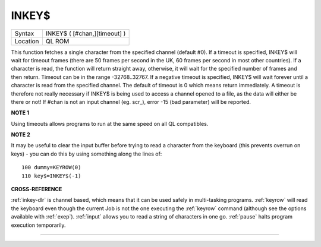 ..  _inkey-dlr:

INKEY$
======

+----------+-------------------------------------------------------------------+
| Syntax   |  INKEY$ ( [#chan,][timeout] )                                     |
+----------+-------------------------------------------------------------------+
| Location |  QL ROM                                                           |
+----------+-------------------------------------------------------------------+

This function fetches a single character from the specified channel
(default #0). If a timeout is specified, INKEY$ will wait for timeout
frames (there are 50 frames per second in the UK, 60 frames per second
in most other countries). If a character is read, the function will
return straight away, otherwise, it will wait for the specified number
of frames and then return. Timeout can be in the range -32768..32767. If
a negative timeout is specified, INKEY$ will wait forever until a
character is read from the specified channel. The default of timeout is
0 which means return immediately. A timeout is therefore not really
necessary if INKEY$ is being used to access a channel opened to a file,
as the data will either be there or not! If #chan is not an input
channel (eg. scr\_), error -15 (bad parameter) will be reported.

**NOTE 1**

Using timeouts allows programs to run at the same speed on all QL
compatibles.

**NOTE 2**

It may be useful to clear the input buffer before trying to read a
character from the keyboard (this prevents overrun on keys) - you can do
this by using something along the lines of::

    100 dummy=KEYROW(0)
    110 key$=INKEY$(-1)

**CROSS-REFERENCE**

:ref:`inkey-dlr` is channel based, which means that it
can be used safely in multi-tasking programs.
:ref:`keyrow` will read the keyboard even though
the current Job is not the one executing the
:ref:`keyrow` command (although see the options
available with :ref:`exep`).
:ref:`input` allows you to read a string of
characters in one go. :ref:`pause` halts program
execution temporarily.

--------------


